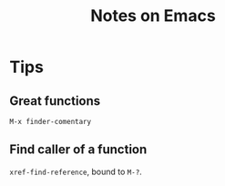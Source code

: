 #+TITLE: Notes on Emacs
#+CATEGORY: note
#+TAGS: emacs

* Tips

**  Great functions

~M-x finder-comentary~

** Find caller of a function

~xref-find-reference~, bound to ~M-?~.
